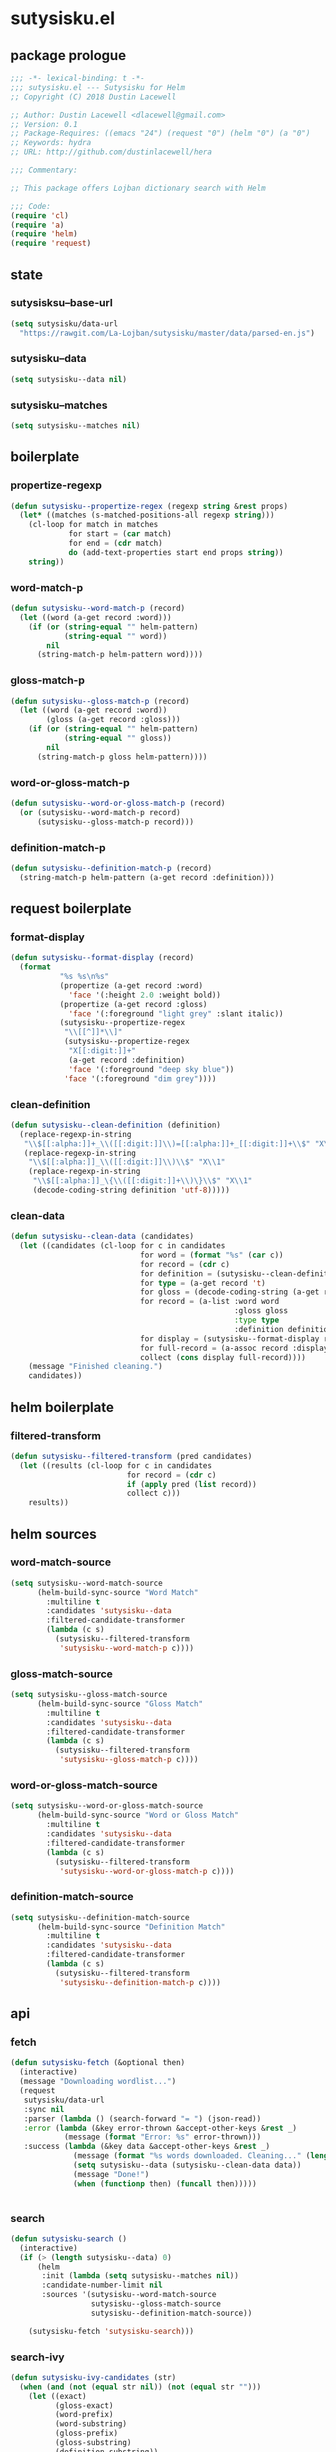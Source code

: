 * sutysisku.el
:properties:
:header-args: :tangle yes
:end:
** package prologue
#+begin_src emacs-lisp
  ;;; -*- lexical-binding: t -*-
  ;;; sutysisku.el --- Sutysisku for Helm
  ;; Copyright (C) 2018 Dustin Lacewell

  ;; Author: Dustin Lacewell <dlacewell@gmail.com>
  ;; Version: 0.1
  ;; Package-Requires: ((emacs "24") (request "0") (helm "0") (a "0")
  ;; Keywords: hydra
  ;; URL: http://github.com/dustinlacewell/hera

  ;;; Commentary:

  ;; This package offers Lojban dictionary search with Helm

  ;;; Code:
  (require 'cl)
  (require 'a)
  (require 'helm)
  (require 'request)
#+end_src

** state
*** sutysisksu--base-url
#+begin_src emacs-lisp
  (setq sutysisku/data-url
    "https://rawgit.com/La-Lojban/sutysisku/master/data/parsed-en.js")
#+end_src

*** sutysisku--data
#+begin_src emacs-lisp
  (setq sutysisku--data nil)
#+end_src

*** sutysisku--matches
#+begin_src emacs-lisp
  (setq sutysisku--matches nil)
#+end_src

** boilerplate
*** propertize-regexp
#+begin_src emacs-lisp
  (defun sutysisku--propertize-regex (regexp string &rest props)
    (let* ((matches (s-matched-positions-all regexp string)))
      (cl-loop for match in matches
               for start = (car match)
               for end = (cdr match)
               do (add-text-properties start end props string))
      string))
#+end_src

*** word-match-p
#+begin_src emacs-lisp
  (defun sutysisku--word-match-p (record)
    (let ((word (a-get record :word)))
      (if (or (string-equal "" helm-pattern)
              (string-equal "" word))
          nil
        (string-match-p helm-pattern word))))
#+end_src

*** gloss-match-p
#+begin_src emacs-lisp
  (defun sutysisku--gloss-match-p (record)
    (let ((word (a-get record :word))
          (gloss (a-get record :gloss)))
      (if (or (string-equal "" helm-pattern)
              (string-equal "" gloss))
          nil
        (string-match-p gloss helm-pattern))))
#+end_src

*** word-or-gloss-match-p
#+begin_src emacs-lisp
  (defun sutysisku--word-or-gloss-match-p (record)
    (or (sutysisku--word-match-p record)
        (sutysisku--gloss-match-p record)))
#+end_src

*** definition-match-p
#+begin_src emacs-lisp
  (defun sutysisku--definition-match-p (record)
    (string-match-p helm-pattern (a-get record :definition)))
#+end_src

** request boilerplate
*** format-display
#+begin_src emacs-lisp
  (defun sutysisku--format-display (record)
    (format
             "%s %s\n%s"
             (propertize (a-get record :word)
               'face '(:height 2.0 :weight bold))
             (propertize (a-get record :gloss)
               'face '(:foreground "light grey" :slant italic))
             (sutysisku--propertize-regex
              "\\[[^]]*\\]"
              (sutysisku--propertize-regex
               "X[[:digit:]]+"
               (a-get record :definition)
               'face '(:foreground "deep sky blue"))
              'face '(:foreground "dim grey"))))
#+end_src

*** clean-definition
#+begin_src emacs-lisp
  (defun sutysisku--clean-definition (definition)
    (replace-regexp-in-string
     "\\$[[:alpha:]]+_\\([[:digit:]]\\)=[[:alpha:]]+_[[:digit:]]+\\$" "X\\1"
     (replace-regexp-in-string
      "\\$[[:alpha:]]_\\([[:digit:]]\\)\\$" "X\\1"
      (replace-regexp-in-string
       "\\$[[:alpha:]]_\{\\([[:digit:]]+\\)\}\\$" "X\\1"
       (decode-coding-string definition 'utf-8)))))
#+end_src

*** clean-data
#+begin_src emacs-lisp
  (defun sutysisku--clean-data (candidates)
    (let ((candidates (cl-loop for c in candidates
                               for word = (format "%s" (car c))
                               for record = (cdr c)
                               for definition = (sutysisku--clean-definition (a-get record 'd))
                               for type = (a-get record 't)
                               for gloss = (decode-coding-string (a-get record 'g) 'utf-8)
                               for record = (a-list :word word
                                                    :gloss gloss
                                                    :type type
                                                    :definition definition)
                               for display = (sutysisku--format-display record)
                               for full-record = (a-assoc record :display display )
                               collect (cons display full-record))))
      (message "Finished cleaning.")
      candidates))
#+end_src

** helm boilerplate
*** filtered-transform
#+begin_src emacs-lisp
  (defun sutysisku--filtered-transform (pred candidates)
    (let ((results (cl-loop for c in candidates
                            for record = (cdr c)
                            if (apply pred (list record))
                            collect c)))
      results))
#+end_src

** helm sources
*** word-match-source
#+begin_src emacs-lisp
  (setq sutysisku--word-match-source
        (helm-build-sync-source "Word Match"
          :multiline t
          :candidates 'sutysisku--data
          :filtered-candidate-transformer
          (lambda (c s)
            (sutysisku--filtered-transform
             'sutysisku--word-match-p c))))
#+end_src

*** gloss-match-source
#+begin_src emacs-lisp
  (setq sutysisku--gloss-match-source
        (helm-build-sync-source "Gloss Match"
          :multiline t
          :candidates 'sutysisku--data
          :filtered-candidate-transformer
          (lambda (c s)
            (sutysisku--filtered-transform
             'sutysisku--gloss-match-p c))))
#+end_src

*** word-or-gloss-match-source
#+begin_src emacs-lisp
  (setq sutysisku--word-or-gloss-match-source
        (helm-build-sync-source "Word or Gloss Match"
          :multiline t
          :candidates 'sutysisku--data
          :filtered-candidate-transformer
          (lambda (c s)
            (sutysisku--filtered-transform
             'sutysisku--word-or-gloss-match-p c))))
#+end_src

*** definition-match-source
#+begin_src emacs-lisp
  (setq sutysisku--definition-match-source
        (helm-build-sync-source "Definition Match"
          :multiline t
          :candidates 'sutysisku--data
          :filtered-candidate-transformer
          (lambda (c s)
            (sutysisku--filtered-transform
             'sutysisku--definition-match-p c))))
#+end_src

** api
*** fetch
#+begin_src emacs-lisp
  (defun sutysisku-fetch (&optional then)
    (interactive)
    (message "Downloading wordlist...")
    (request
     sutysisku/data-url
     :sync nil
     :parser (lambda () (search-forward "= ") (json-read))
     :error (lambda (&key error-thrown &accept-other-keys &rest _)
              (message (format "Error: %s" error-thrown)))
     :success (lambda (&key data &accept-other-keys &rest _)
                (message (format "%s words downloaded. Cleaning..." (length data)))
                (setq sutysisku--data (sutysisku--clean-data data))
                (message "Done!")
                (when (functionp then) (funcall then)))))


#+end_src

*** search
#+begin_src emacs-lisp
  (defun sutysisku-search ()
    (interactive)
    (if (> (length sutysisku--data) 0)
        (helm
         :init (lambda (setq sutysisku--matches nil))
         :candidate-number-limit nil
         :sources '(sutysisku--word-match-source
                    sutysisku--gloss-match-source
                    sutysisku--definition-match-source))

      (sutysisku-fetch 'sutysisku-search)))

#+end_src

*** search-ivy
#+begin_src emacs-lisp
  (defun sutysisku-ivy-candidates (str)
    (when (and (not (equal str nil)) (not (equal str "")))
      (let ((exact)
            (gloss-exact)
            (word-prefix)
            (word-substring)
            (gloss-prefix)
            (gloss-substring)
            (definition-substring))
        (cl-loop for item in sutysisku--data
                 for display = (car item)
                 for record = (cdr item)
                 for word = (a-get record :word)
                 for gloss = (a-get record :gloss)
                 for definition = (a-get record :definition)
                 do (cond
                     ((s-equals? str word)
                      (setf exact (append (list display) exact)))

                     ((s-equals? str gloss)
                      (setf gloss-exact (append (list display) exact)))

                     ((s-prefix? str word)
                      (setf word-prefix (append (list display) word-prefix)))

                     ((s-contains? str word)
                      (setf word-substring (append (list display) word-substring)))

                     ((s-prefix? str gloss)
                      (setf gloss-prefix (append (list display) gloss-prefix)))

                     ((s-contains? str gloss)
                      (setf gloss-substring (append (list display) gloss-substring)))

                     ((s-contains? str definition)
                      (setf definition-substring (append (list display) definition-substring)))))
        (append
               exact gloss-exact
               word-prefix word-substring
               gloss-prefix gloss-substring
               definition-substring))))

  (defun sutysisku-search-ivy ()
    (interactive)
    (if (> (length sutysisku--data) 0)
        (ivy-read
         "vlasisku: " 'sutysisku-ivy-candidates
         :dynamic-collection t)
      (sutysisku-fetch 'sutysisku-search)))
#+end_src

** package epilogue
#+begin_src emacs-lisp
  (provide 'sutysisku)
  ;;; sutysisku.el ends here
#+end_src

